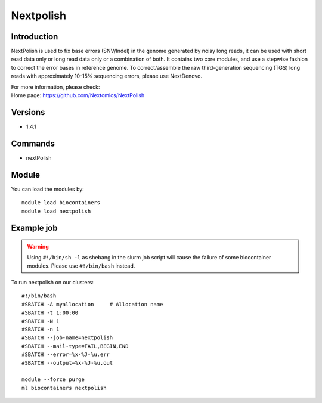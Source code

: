 .. _backbone-label:

Nextpolish
==============================

Introduction
~~~~~~~~
NextPolish is used to fix base errors (SNV/Indel) in the genome generated by noisy long reads, it can be used with short read data only or long read data only or a combination of both. It contains two core modules, and use a stepwise fashion to correct the error bases in reference genome. To correct/assemble the raw third-generation sequencing (TGS) long reads with approximately 10-15% sequencing errors, please use NextDenovo.


| For more information, please check:
| Home page: https://github.com/Nextomics/NextPolish

Versions
~~~~~~~~
- 1.4.1

Commands
~~~~~~~
- nextPolish

Module
~~~~~~~~
You can load the modules by::

    module load biocontainers
    module load nextpolish

Example job
~~~~~
.. warning::
    Using ``#!/bin/sh -l`` as shebang in the slurm job script will cause the failure of some biocontainer modules. Please use ``#!/bin/bash`` instead.

To run nextpolish on our clusters::

    #!/bin/bash
    #SBATCH -A myallocation     # Allocation name
    #SBATCH -t 1:00:00
    #SBATCH -N 1
    #SBATCH -n 1
    #SBATCH --job-name=nextpolish
    #SBATCH --mail-type=FAIL,BEGIN,END
    #SBATCH --error=%x-%J-%u.err
    #SBATCH --output=%x-%J-%u.out

    module --force purge
    ml biocontainers nextpolish
